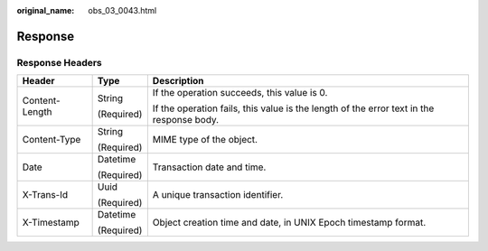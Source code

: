 :original_name: obs_03_0043.html

.. _obs_03_0043:

Response
========

Response Headers
----------------

+-----------------------+-----------------------+------------------------------------------------------------------------------------------+
| Header                | Type                  | Description                                                                              |
+=======================+=======================+==========================================================================================+
| Content-Length        | String                | If the operation succeeds, this value is 0.                                              |
|                       |                       |                                                                                          |
|                       | (Required)            | If the operation fails, this value is the length of the error text in the response body. |
+-----------------------+-----------------------+------------------------------------------------------------------------------------------+
| Content-Type          | String                | MIME type of the object.                                                                 |
|                       |                       |                                                                                          |
|                       | (Required)            |                                                                                          |
+-----------------------+-----------------------+------------------------------------------------------------------------------------------+
| Date                  | Datetime              | Transaction date and time.                                                               |
|                       |                       |                                                                                          |
|                       | (Required)            |                                                                                          |
+-----------------------+-----------------------+------------------------------------------------------------------------------------------+
| X-Trans-Id            | Uuid                  | A unique transaction identifier.                                                         |
|                       |                       |                                                                                          |
|                       | (Required)            |                                                                                          |
+-----------------------+-----------------------+------------------------------------------------------------------------------------------+
| X-Timestamp           | Datetime              | Object creation time and date, in UNIX Epoch timestamp format.                           |
|                       |                       |                                                                                          |
|                       | (Required)            |                                                                                          |
+-----------------------+-----------------------+------------------------------------------------------------------------------------------+
